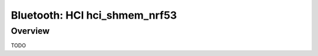 .. _bluetooth-hci-shmem-nrf53-sample:

Bluetooth: HCI hci_shmem_nrf53
####################

Overview
********

TODO
